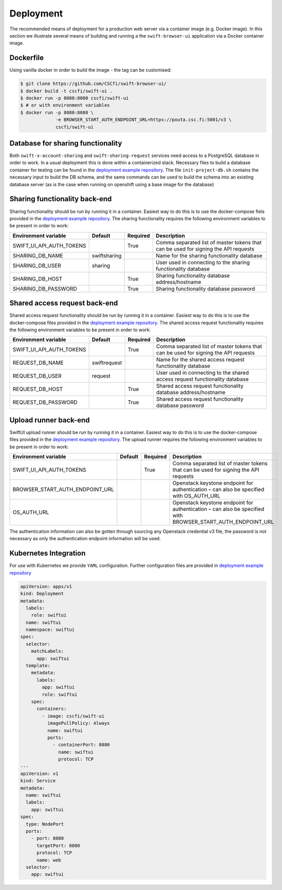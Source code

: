 Deployment
==========

The recommended means of deployment for a production web server via
a container image (e.g. Docker image).
In this section we illustrate several means of building and running a
the ``swift-browser-ui`` application via a Docker container image.

Dockerfile
----------

Using vanilla docker in order to build the image - the tag can be customised:

.. code-block:: console

    $ git clone https://github.com/CSCfi/swift-browser-ui/
    $ docker build -t cscfi/swift-ui .
    $ docker run -p 8080:8080 cscfi/swift-ui
    $ # or with environment variables
    $ docker run -p 8080:8080 \
                 -e BROWSER_START_AUTH_ENDPOINT_URL=https://pouta.csc.fi:5001/v3 \
                 cscfi/swift-ui

Database for sharing functionality
----------------------------------
Both ``swift-x-account-sharing`` and ``swift-sharing-request`` services need
access to a PostgreSQL database in order to work. In a usual deployment this
is done within a containerized stack. Necessary files to build a database
container for testing can be found in the `deployment example repository. <https://github.com/CSCfi/swift-ui-deployment/>`_
The file ``init-project-db.sh`` contains the necessary input to build the DB
schema, and the same commands can be used to build the schema into an existing
database server (as is the case when running on openshift using a base image
for the database)

Sharing functionality back-end
------------------------------
Sharing functionality should be run by running it in a container. Easiest
way to do this is to use the docker-compose fiels provided in the 
`deployment example repository. <https://github.com/CSCfi/swift-ui-deployment/>`_
The sharing functionality requires the following environment variables to be
present in order to work:

+--------------------------+--------------+----------+-------------------------------------------------------------------------------------+
| Environment variable     | Default      | Required | Description                                                                         |
+==========================+==============+==========+=====================================================================================+
| SWIFT_UI_API_AUTH_TOKENS |              | True     | Comma separated list of master tokens that can be used for signing the API requests |
+--------------------------+--------------+----------+-------------------------------------------------------------------------------------+
| SHARING_DB_NAME          | swiftsharing |          | Name for the sharing functionality database                                         |
+--------------------------+--------------+----------+-------------------------------------------------------------------------------------+
| SHARING_DB_USER          | sharing      |          | User used in connecting to the sharing functionality database                       |
+--------------------------+--------------+----------+-------------------------------------------------------------------------------------+
| SHARING_DB_HOST          |              | True     | Sharing functionality database address/hostname                                     |
+--------------------------+--------------+----------+-------------------------------------------------------------------------------------+
| SHARING_DB_PASSWORD      |              | True     | Sharing functionality database password                                             |
+--------------------------+--------------+----------+-------------------------------------------------------------------------------------+

Shared access request back-end
------------------------------
Shared access request functionality should be run by running it in a
container. Easiest way to do this is to use the docker-compose files provided
in the `deployment example repository. <https://github.com/CSCfi/swift-ui-deployment/>`_
The shared access request functionality requires the following environment variables
to be present in order to work:

+--------------------------+--------------+----------+-------------------------------------------------------------------------------------+
| Environment variable     | Default      | Required | Description                                                                         |
+==========================+==============+==========+=====================================================================================+
| SWIFT_UI_API_AUTH_TOKENS |              | True     | Comma separated list of master tokens that can be used for signing the API requests |
+--------------------------+--------------+----------+-------------------------------------------------------------------------------------+
| REQUEST_DB_NAME          | swiftrequest |          | Name for the shared access request functionality database                           |
+--------------------------+--------------+----------+-------------------------------------------------------------------------------------+
| REQUEST_DB_USER          | request      |          | User used in connecting to the shared access request functionality database         |
+--------------------------+--------------+----------+-------------------------------------------------------------------------------------+
| REQUEST_DB_HOST          |              | True     | Shared access request functionality database address/hostname                       |
+--------------------------+--------------+----------+-------------------------------------------------------------------------------------+
| REQUEST_DB_PASSWORD      |              | True     | Shared access request functionality database password                               |
+--------------------------+--------------+----------+-------------------------------------------------------------------------------------+

Upload runner back-end
----------------------
SwiftUI upload runner should be run by running it in a container. Easiest way
to do this is to use the docker-compose files provided in the 
`deployment example repository. <https://github.com/CSCfi/swift-ui-deployment/>`_
The upload runner requires the following environment variables to be present
in order to work:

+---------------------------------+---------+----------+-------------------------------------------------------------------------------------------------------------+
| Environment variable            | Default | Required | Description                                                                                                 |
+=================================+=========+==========+=============================================================================================================+
| SWIFT_UI_API_AUTH_TOKENS        |         | True     | Comma separated list of master tokens that can be used for signing the API requests                         |
+---------------------------------+---------+----------+-------------------------------------------------------------------------------------------------------------+
| BROWSER_START_AUTH_ENDPOINT_URL |         |          | Openstack keystone endpoint for authentication – can also be specified with OS_AUTH_URL                     |
+---------------------------------+---------+----------+-------------------------------------------------------------------------------------------------------------+
| OS_AUTH_URL                     |         |          | Openstack keystone endpoint for authentication – can also be specified with BROWSER_START_AUTH_ENDPOINT_URL |
+---------------------------------+---------+----------+-------------------------------------------------------------------------------------------------------------+

The authentication information can also be gotten through sourcing any
Openstack credential v3 file, the password is not necessary as only the
authentication endpoint information will be used.

Kubernetes Integration
----------------------

For use with Kubernetes we provide ``YAML`` configuration. Further
configuration files are provided in `deployment example repository <https://github.com/CSCfi/swift-ui-deployment/>`_

.. code-block:: yaml

    apiVersion: apps/v1
    kind: Deployment
    metadata:
      labels:
        role: swiftui
      name: swiftui
      namespace: swiftui
    spec:
      selector:
        matchLabels:
          app: swiftui
      template:
        metadata:
          labels:
            app: swiftui
            role: swiftui
        spec:
          containers:
            - image: cscfi/swift-ui
              imagePullPolicy: Always
              name: swiftui
              ports:
                - containerPort: 8080
                  name: swiftui
                  protocol: TCP
    ---
    apiVersion: v1
    kind: Service
    metadata:
      name: swiftui
      labels:
        app: swiftui
    spec:
      type: NodePort
      ports:
        - port: 8080
          targetPort: 8080
          protocol: TCP
          name: web
      selector:
        app: swiftui
